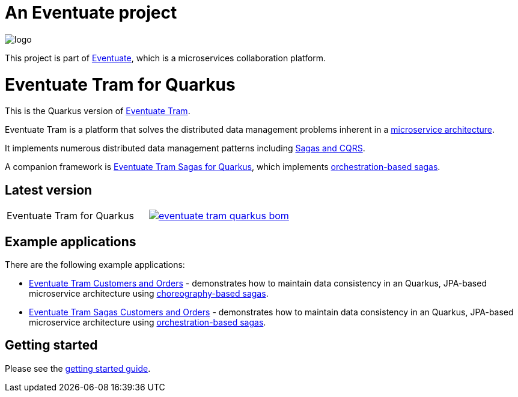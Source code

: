 = An Eventuate project

image::https://eventuate.io/i/logo.gif[]

This project is part of http://eventuate.io[Eventuate], which is a microservices collaboration platform.


= Eventuate Tram for Quarkus

This is the Quarkus version of https://github.com/eventuate-tram/eventuate-tram-core[Eventuate Tram].

Eventuate Tram is a platform that solves the distributed data management problems inherent in a http://microservices.io/patterns/microservices.html[microservice architecture].

It implements numerous distributed data management patterns including https://eventuate.io/post/eventuate/2020/02/24/why-eventuate.html[Sagas and CQRS].

A companion framework is https://github.com/eventuate-tram/eventuate-tram-sagas-quarkus[Eventuate Tram Sagas for Quarkus], which implements http://microservices.io/patterns/data/saga.html[orchestration-based sagas].

== Latest version

[cols="a,a"]
|===
| Eventuate Tram for Quarkus
| image::https://img.shields.io/maven-central/v/io.eventuate.tram.core/eventuate-tram-quarkus-bom[link="https://search.maven.org/artifact/io.eventuate.tram.core/eventuate-tram-bom"]
|===

== Example applications

There are the following example applications:

* https://github.com/eventuate-examples/eventuate-tram-examples-quarkus-customers-and-orders[Eventuate Tram Customers and Orders] - demonstrates how to maintain data consistency in an Quarkus, JPA-based microservice architecture using http://microservices.io/patterns/data/saga.html[choreography-based sagas].

* https://github.com/eventuate-examples/eventuate-tram-sagas-quarkus-examples-customers-and-orders[Eventuate Tram Sagas Customers and Orders] - demonstrates how to maintain data consistency in an Quarkus, JPA-based microservice architecture using http://microservices.io/patterns/data/saga.html[orchestration-based sagas].

== Getting started


Please see the https://eventuate.io/docs/manual/eventuate-tram/latest/getting-started-eventuate-tram.html#getting-started[getting started guide].
